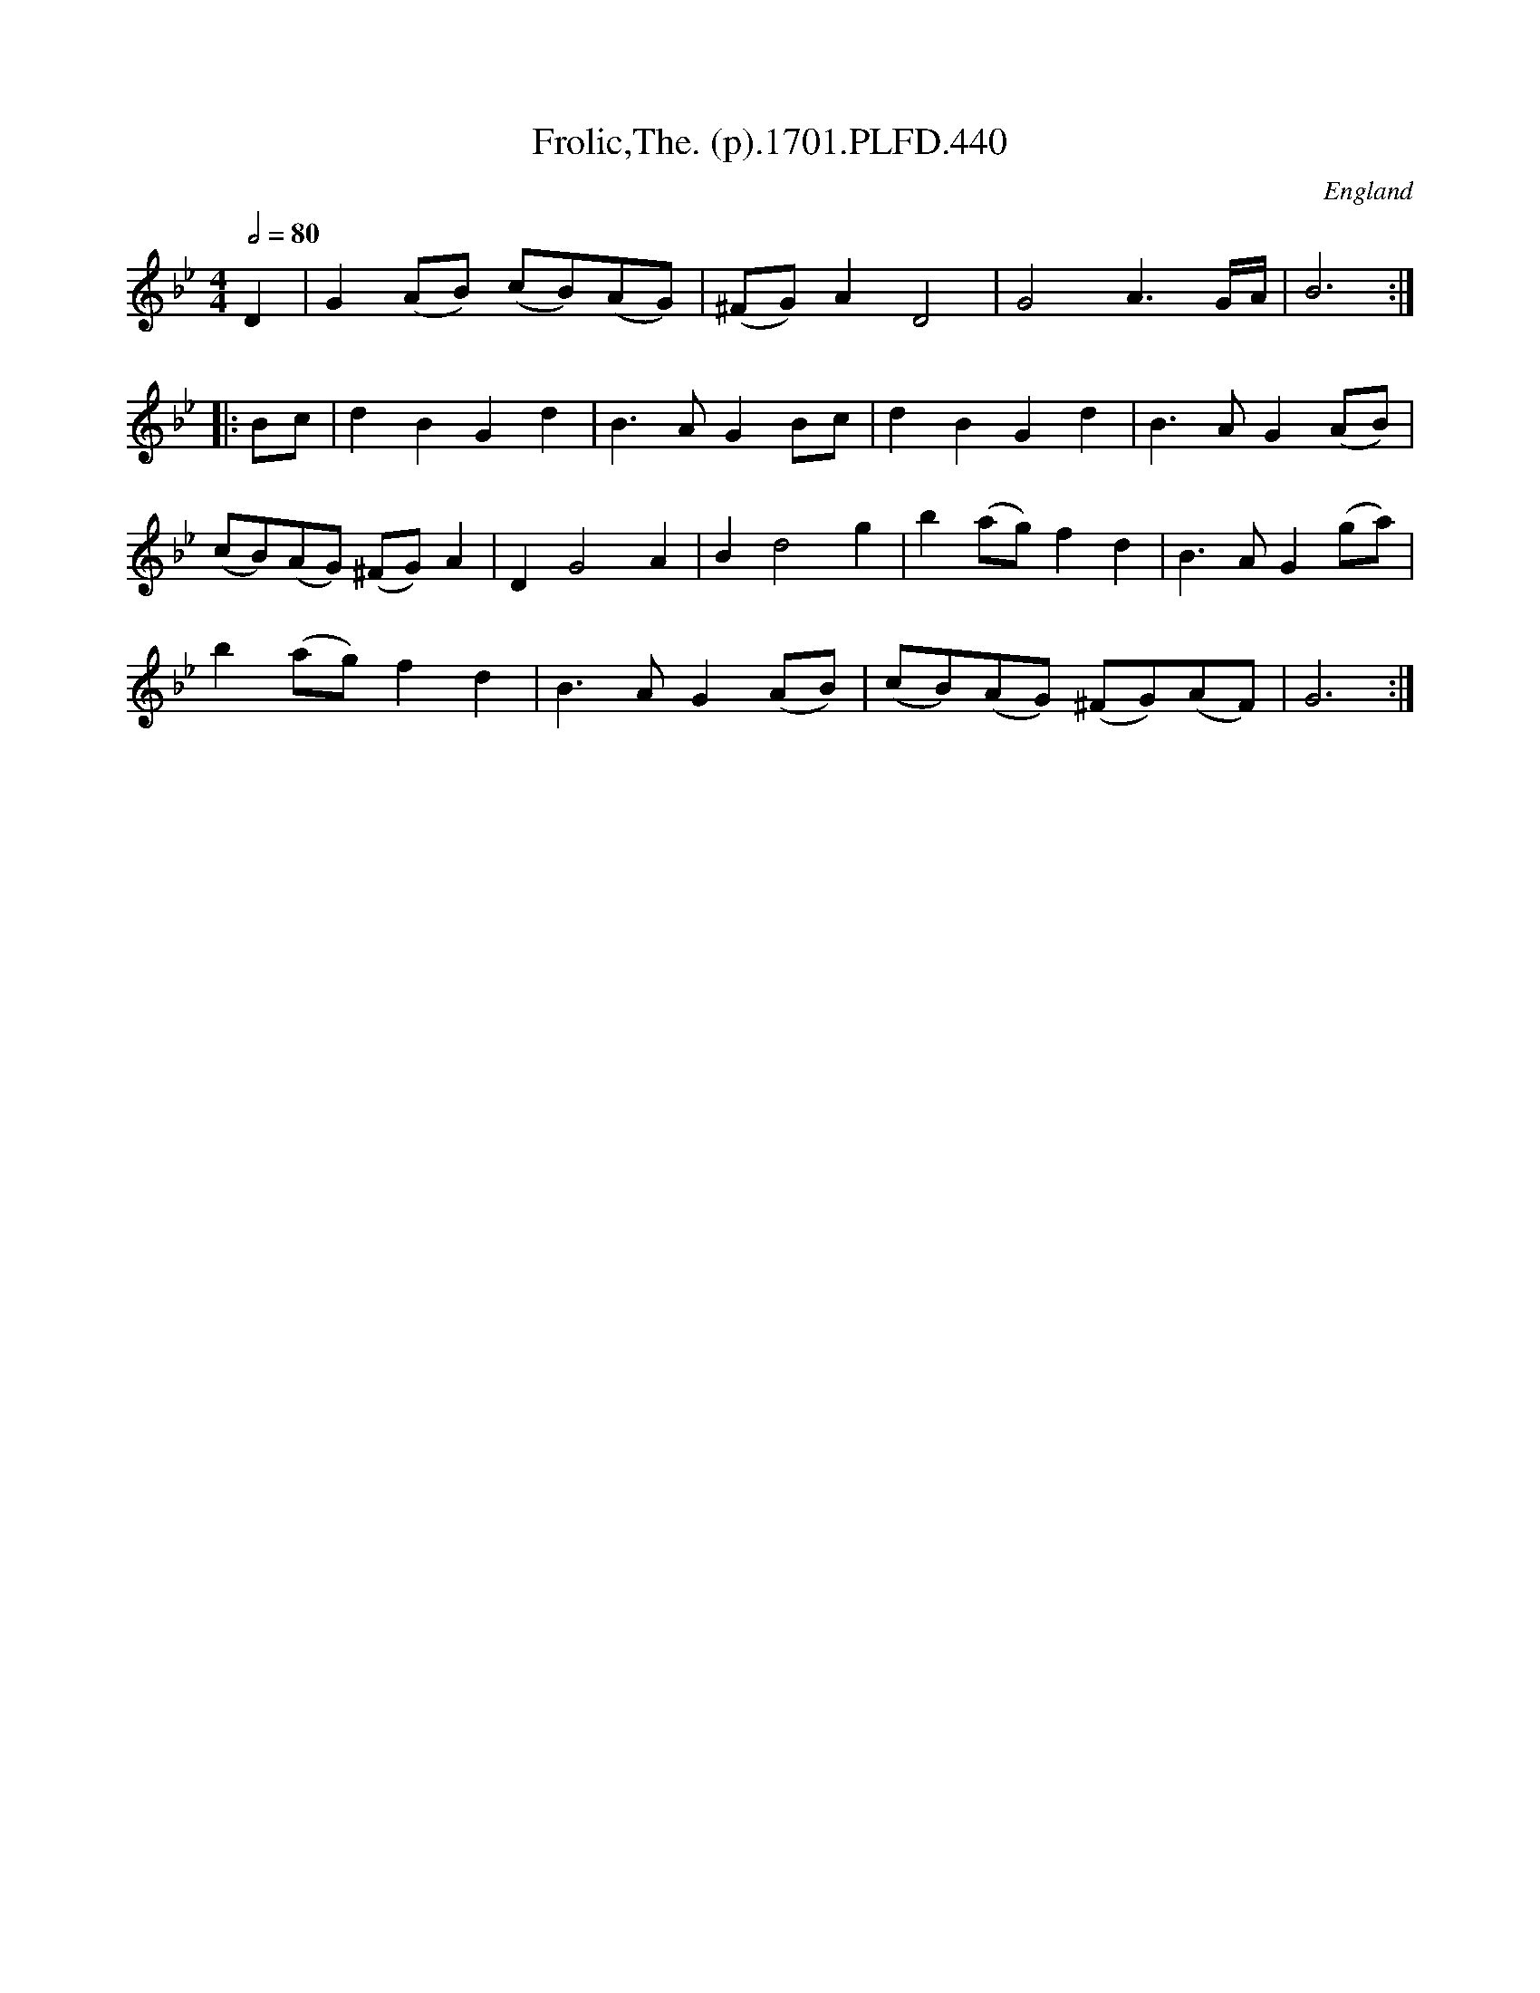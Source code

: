 X:440
T:Frolic,The. (p).1701.PLFD.440
M:4/4
L:1/4
Q:1/2=80
S:Playford, Dancing Master,11th Ed.,1701.
O:England
N:Bar three prints correctly but playQABC doesn't like it.
Z:Chris Partington.
K:Bb
D |\
G(A/B/) (c/B/)(A/G/) | (^F/G/)AD2 | G2A3/G/4A/4 | B3 :|
|: B/c/ |\
dBGd | B>AGB/c/ | dBGd | B>AG(A/B/) |
(c/B/)(A/G/) (^F/G/)A | DG2A | Bd2g | b(a/g/)fd | B>AG(g/a/) |
b(a/g/)fd | B>AG(A/B/) | (c/B/)(A/G/) (^F/G/)(A/F/) | G3 :|
